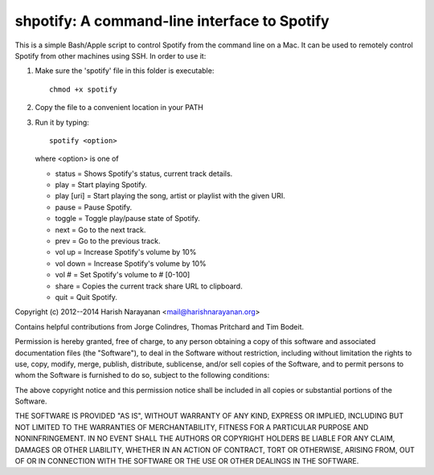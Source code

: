 shpotify: A command-line interface to Spotify
=============================================

This is a simple Bash/Apple script to control Spotify from the
command line on a Mac. It can be used to remotely control Spotify
from other machines using SSH. In order to use it:

1. Make sure the 'spotify' file in this folder is executable::

     chmod +x spotify

2. Copy the file to a convenient location in your PATH
3. Run it by typing::

     spotify <option>

   where <option> is one of

   * status     = Shows Spotify's status, current track details.
   * play       = Start playing Spotify.
   * play [uri] = Start playing the song, artist or playlist with the given URI.
   * pause      = Pause Spotify.
   * toggle     = Toggle play/pause state of Spotify.
   * next       = Go to the next track.
   * prev       = Go to the previous track.
   * vol up     = Increase Spotify's volume by 10%
   * vol down   = Increase Spotify's volume by 10%
   * vol #      = Set Spotify's volume to # [0-100]
   * share      = Copies the current track share URL to clipboard.
   * quit       = Quit Spotify.

Copyright (c) 2012--2014 Harish Narayanan <mail@harishnarayanan.org>

Contains helpful contributions from Jorge Colindres, Thomas Pritchard and Tim Bodeit.

Permission is hereby granted, free of charge, to any person obtaining a copy
of this software and associated documentation files (the "Software"), to deal
in the Software without restriction, including without limitation the rights
to use, copy, modify, merge, publish, distribute, sublicense, and/or sell
copies of the Software, and to permit persons to whom the Software is
furnished to do so, subject to the following conditions:

The above copyright notice and this permission notice shall be included in
all copies or substantial portions of the Software.

THE SOFTWARE IS PROVIDED "AS IS", WITHOUT WARRANTY OF ANY KIND, EXPRESS OR
IMPLIED, INCLUDING BUT NOT LIMITED TO THE WARRANTIES OF MERCHANTABILITY,
FITNESS FOR A PARTICULAR PURPOSE AND NONINFRINGEMENT. IN NO EVENT SHALL THE
AUTHORS OR COPYRIGHT HOLDERS BE LIABLE FOR ANY CLAIM, DAMAGES OR OTHER
LIABILITY, WHETHER IN AN ACTION OF CONTRACT, TORT OR OTHERWISE, ARISING FROM,
OUT OF OR IN CONNECTION WITH THE SOFTWARE OR THE USE OR OTHER DEALINGS IN
THE SOFTWARE.

